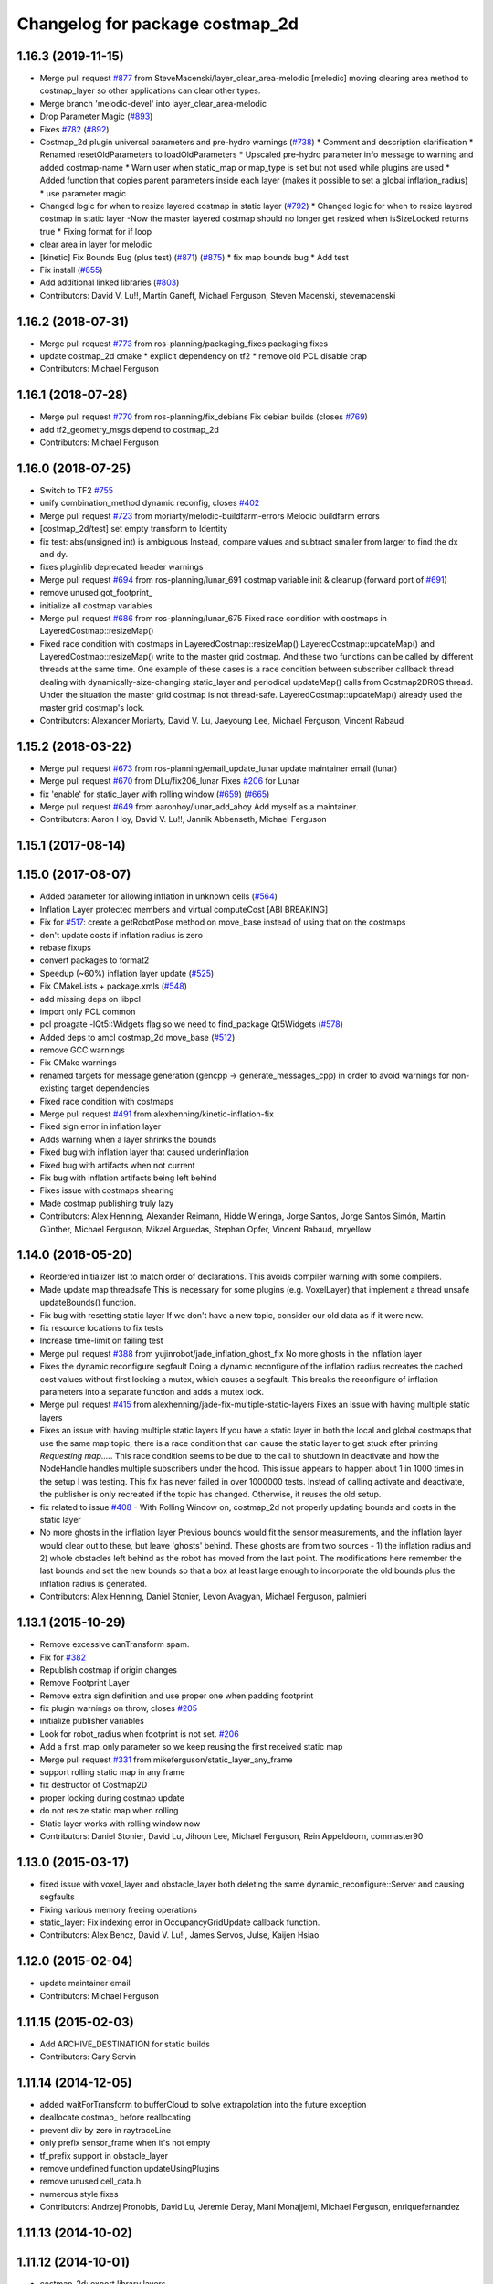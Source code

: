 ^^^^^^^^^^^^^^^^^^^^^^^^^^^^^^^^
Changelog for package costmap_2d
^^^^^^^^^^^^^^^^^^^^^^^^^^^^^^^^

1.16.3 (2019-11-15)
-------------------
* Merge pull request `#877 <https://github.com/ros-planning/navigation/issues/877>`_ from SteveMacenski/layer_clear_area-melodic
  [melodic] moving clearing area method to costmap_layer so other applications can clear other types.
* Merge branch 'melodic-devel' into layer_clear_area-melodic
* Drop Parameter Magic (`#893 <https://github.com/ros-planning/navigation/issues/893>`_)
* Fixes `#782 <https://github.com/ros-planning/navigation/issues/782>`_ (`#892 <https://github.com/ros-planning/navigation/issues/892>`_)
* Costmap_2d plugin universal parameters and pre-hydro warnings (`#738 <https://github.com/ros-planning/navigation/issues/738>`_)
  * Comment and description clarification
  * Renamed resetOldParameters to loadOldParameters
  * Upscaled pre-hydro parameter info message to warning and added costmap-name
  * Warn user when static_map or map_type is set but not used while plugins are used
  * Added function that copies parent parameters inside each layer (makes it possible to set a global inflation_radius)
  * use parameter magic
* Changed logic for when to resize layered costmap in static layer (`#792 <https://github.com/ros-planning/navigation/issues/792>`_)
  * Changed logic for when to resize layered costmap in static layer
  -Now the master layered costmap should no longer get resized when
  isSizeLocked returns true
  * Fixing format for if loop
* clear area in layer for melodic
* [kinetic] Fix Bounds Bug (plus test) (`#871 <https://github.com/ros-planning/navigation/issues/871>`_) (`#875 <https://github.com/ros-planning/navigation/issues/875>`_)
  * fix map bounds bug
  * Add test
* Fix install (`#855 <https://github.com/ros-planning/navigation/issues/855>`_)
* Add additional linked libraries (`#803 <https://github.com/ros-planning/navigation/issues/803>`_)
* Contributors: David V. Lu!!, Martin Ganeff, Michael Ferguson, Steven Macenski, stevemacenski

1.16.2 (2018-07-31)
-------------------
* Merge pull request `#773 <https://github.com/ros-planning/navigation/issues/773>`_ from ros-planning/packaging_fixes
  packaging fixes
* update costmap_2d cmake
  * explicit dependency on tf2
  * remove old PCL disable crap
* Contributors: Michael Ferguson

1.16.1 (2018-07-28)
-------------------
* Merge pull request `#770 <https://github.com/ros-planning/navigation/issues/770>`_ from ros-planning/fix_debians
  Fix debian builds (closes `#769 <https://github.com/ros-planning/navigation/issues/769>`_)
* add tf2_geometry_msgs depend to costmap_2d
* Contributors: Michael Ferguson

1.16.0 (2018-07-25)
-------------------
* Switch to TF2 `#755 <https://github.com/ros-planning/navigation/issues/755>`_
* unify combination_method dynamic reconfig, closes `#402 <https://github.com/ros-planning/navigation/issues/402>`_
* Merge pull request `#723 <https://github.com/ros-planning/navigation/issues/723>`_ from moriarty/melodic-buildfarm-errors
  Melodic buildfarm errors
* [costmap_2d/test] set empty transform to Identity
* fix test: abs(unsigned int) is ambiguous
  Instead, compare values and subtract smaller from larger to find
  the dx and dy.
* fixes pluginlib deprecated header warnings
* Merge pull request `#694 <https://github.com/ros-planning/navigation/issues/694>`_ from ros-planning/lunar_691
  costmap variable init & cleanup (forward port of `#691 <https://github.com/ros-planning/navigation/issues/691>`_)
* remove unused got_footprint\_
* initialize all costmap variables
* Merge pull request `#686 <https://github.com/ros-planning/navigation/issues/686>`_ from ros-planning/lunar_675
  Fixed race condition with costmaps in LayeredCostmap::resizeMap()
* Fixed race condition with costmaps in LayeredCostmap::resizeMap()
  LayeredCostmap::updateMap() and LayeredCostmap::resizeMap() write to the master grid costmap.
  And these two functions can be called by different threads at the same time.
  One example of these cases is a race condition between subscriber callback thread
  dealing with dynamically-size-changing static_layer and periodical updateMap() calls from Costmap2DROS thread.
  Under the situation the master grid costmap is not thread-safe.
  LayeredCostmap::updateMap() already used the master grid costmap's lock.
* Contributors: Alexander Moriarty, David V. Lu, Jaeyoung Lee, Michael Ferguson, Vincent Rabaud

1.15.2 (2018-03-22)
-------------------
* Merge pull request `#673 <https://github.com/ros-planning/navigation/issues/673>`_ from ros-planning/email_update_lunar
  update maintainer email (lunar)
* Merge pull request `#670 <https://github.com/ros-planning/navigation/issues/670>`_ from DLu/fix206_lunar
  Fixes `#206 <https://github.com/ros-planning/navigation/issues/206>`_ for Lunar
* fix 'enable' for static_layer with rolling window (`#659 <https://github.com/ros-planning/navigation/issues/659>`_) (`#665 <https://github.com/ros-planning/navigation/issues/665>`_)
* Merge pull request `#649 <https://github.com/ros-planning/navigation/issues/649>`_ from aaronhoy/lunar_add_ahoy
  Add myself as a maintainer.
* Contributors: Aaron Hoy, David V. Lu!!, Jannik Abbenseth, Michael Ferguson

1.15.1 (2017-08-14)
-------------------

1.15.0 (2017-08-07)
-------------------
* Added parameter for allowing inflation in unknown cells (`#564 <https://github.com/ros-planning/navigation/issues/564>`_)
* Inflation Layer protected members and virtual computeCost [ABI BREAKING]
* Fix for `#517 <https://github.com/ros-planning/navigation/issues/517>`_: create a getRobotPose method on move_base instead of using that on the costmaps
* don't update costs if inflation radius is zero
* rebase fixups
* convert packages to format2
* Speedup (~60%) inflation layer update (`#525 <https://github.com/ros-planning/navigation/issues/525>`_)
* Fix CMakeLists + package.xmls (`#548 <https://github.com/ros-planning/navigation/issues/548>`_)
* add missing deps on libpcl
* import only PCL common
* pcl proagate -lQt5::Widgets flag so we need to find_package Qt5Widgets (`#578 <https://github.com/ros-planning/navigation/issues/578>`_)
* Added deps to amcl costmap_2d move_base (`#512 <https://github.com/ros-planning/navigation/issues/512>`_)
* remove GCC warnings
* Fix CMake warnings
* renamed targets for message generation (gencpp -> generate_messages_cpp) in order to avoid warnings for non-existing target dependencies
* Fixed race condition with costmaps
* Merge pull request `#491 <https://github.com/ros-planning/navigation/issues/491>`_ from alexhenning/kinetic-inflation-fix
* Fixed sign error in inflation layer
* Adds warning when a layer shrinks the bounds
* Fixed bug with inflation layer that caused underinflation
* Fixed bug with artifacts when not current
* Fix bug with inflation artifacts being left behind
* Fixes issue with costmaps shearing
* Made costmap publishing truly lazy
* Contributors: Alex Henning, Alexander Reimann, Hidde Wieringa, Jorge Santos, Jorge Santos Simón, Martin Günther, Michael Ferguson, Mikael Arguedas, Stephan Opfer, Vincent Rabaud, mryellow

1.14.0 (2016-05-20)
-------------------
* Reordered initializer list to match order of declarations.
  This avoids compiler warning with some compilers.
* Made update map threadsafe
  This is necessary for some plugins (e.g. VoxelLayer) that implement a
  thread unsafe updateBounds() function.
* Fix bug with resetting static layer
  If we don't have a new topic, consider our old data as if it were new.
* fix resource locations to fix tests
* Increase time-limit on failing test
* Merge pull request `#388 <https://github.com/ros-planning/navigation/issues/388>`_ from yujinrobot/jade_inflation_ghost_fix
  No more ghosts in the inflation layer
* Fixes the dynamic reconfigure segfault
  Doing a dynamic reconfigure of the inflation radius recreates
  the cached cost values without first locking a mutex, which causes
  a segfault. This breaks the reconfigure of inflation parameters into
  a separate function and adds a mutex lock.
* Merge pull request `#415 <https://github.com/ros-planning/navigation/issues/415>`_ from alexhenning/jade-fix-multiple-static-layers
  Fixes an issue with having multiple static layers
* Fixes an issue with having multiple static layers
  If you have a static layer in both the local and global costmaps that
  use the same map topic, there is a race condition that can cause the
  static layer to get stuck after printing `Requesting map....`. This race
  condition seems to be due to the call to shutdown in deactivate and how
  the NodeHandle handles multiple subscribers under the hood.
  This issue appears to happen about 1 in 1000 times in the setup I was
  testing. This fix has never failed in over 1000000 tests. Instead of
  calling activate and deactivate, the publisher is only recreated if the
  topic has changed. Otherwise, it reuses the old setup.
* fix related to issue `#408 <https://github.com/ros-planning/navigation/issues/408>`_ - With Rolling Window on, costmap_2d not properly updating bounds and costs in the static layer
* No more ghosts in the inflation layer
  Previous bounds would fit the sensor measurements, and the inflation layer would clear
  out to these, but leave 'ghosts' behind. These ghosts are from two sources - 1) the
  inflation radius and 2) whole obstacles left behind as the robot has moved from the last point.
  The modifications here remember the last bounds and set the new bounds so that a box at least
  large enough to incorporate the old bounds plus the inflation radius is generated.
* Contributors: Alex Henning, Daniel Stonier, Levon Avagyan, Michael Ferguson, palmieri

1.13.1 (2015-10-29)
-------------------
* Remove excessive canTransform spam.
* Fix for `#382 <https://github.com/ros-planning/navigation/issues/382>`_
* Republish costmap if origin changes
* Remove Footprint Layer
* Remove extra sign definition and use proper one when padding footprint
* fix plugin warnings on throw, closes `#205 <https://github.com/ros-planning/navigation/issues/205>`_
* initialize publisher variables
* Look for robot_radius when footprint is not set. `#206 <https://github.com/ros-planning/navigation/issues/206>`_
* Add a first_map_only parameter so we keep reusing the first received static map
* Merge pull request `#331 <https://github.com/ros-planning/navigation/issues/331>`_ from mikeferguson/static_layer_any_frame
* support rolling static map in any frame
* fix destructor of Costmap2D
* proper locking during costmap update
* do not resize static map when rolling
* Static layer works with rolling window now
* Contributors: Daniel Stonier, David Lu, Jihoon Lee, Michael Ferguson, Rein Appeldoorn, commaster90

1.13.0 (2015-03-17)
-------------------
* fixed issue with voxel_layer and obstacle_layer both deleting the same dynamic_reconfigure::Server and causing segfaults
* Fixing various memory freeing operations
* static_layer: Fix indexing error in OccupancyGridUpdate callback function.
* Contributors: Alex Bencz, David V. Lu!!, James Servos, Julse, Kaijen Hsiao

1.12.0 (2015-02-04)
-------------------
* update maintainer email
* Contributors: Michael Ferguson

1.11.15 (2015-02-03)
--------------------
* Add ARCHIVE_DESTINATION for static builds
* Contributors: Gary Servin

1.11.14 (2014-12-05)
--------------------
* added waitForTransform to bufferCloud to solve extrapolation into the future exception
* deallocate costmap_ before reallocating
* prevent div by zero in raytraceLine
* only prefix sensor_frame when it's not empty
* tf_prefix support in obstacle_layer
* remove undefined function updateUsingPlugins
* remove unused cell_data.h
* numerous style fixes
* Contributors: Andrzej Pronobis, David Lu, Jeremie Deray, Mani Monajjemi, Michael Ferguson, enriquefernandez

1.11.13 (2014-10-02)
--------------------

1.11.12 (2014-10-01)
--------------------
* costmap_2d: export library layers
* Merge pull request `#198 <https://github.com/ros-planning/navigation/issues/198>`_ from kmhallen/hydro-devel
  Fixed costmap_2d clearing from service /move_base/clear_costmaps
* Costmap Layer comments
* Add destructors for all of the layers to remove the dynamic parameter clients
* Add method for removing static observations (for testing)
* Move testing_helper
* Initial Clearing Costmap parameter change
* Fixed costmap_2d clearing from service /move_base/clear_costmaps
* Contributors: David Lu!!, Kevin Hallenbeck, Michael Ferguson

1.11.11 (2014-07-23)
--------------------
* removes trailing spaces and empty lines
* Contributors: Enrique Fernández Perdomo

1.11.10 (2014-06-25)
--------------------
* Remove unnecessary colons
* Remove unused robot_radius parameter from dynamic_reconfigure
* Contributors: Daniel Stonier, David Lu!!

1.11.9 (2014-06-10)
-------------------
* fix hypot issues, add comments to tests from tracking this down
* dynamically reconfigure the previously uninitialised variable 'combination_method', closes `#187 <https://github.com/ros-planning/navigation/issues/187>`_.
* uses ::hypot(x, y) instead of sqrt(x*x, y*y)
* Contributors: Daniel Stonier, Michael Ferguson, Enrique Fernández Perdomo

1.11.8 (2014-05-21)
-------------------

1.11.7 (2014-05-21)
-------------------
* uses %u instead of %d for unsigned int
* update build to find eigen using cmake_modules
* inflation_layer: place .top() & .pop() calls together
* add parameter to configure whether full costmap is published each time
* Contributors: Michael Ferguson, Siegfried-A. Gevatter Pujals, agentx3r, enriquefernandez

1.11.5 (2014-01-30)
-------------------
* Better threading in inflation layer
* don't set initialized until updateMap is called
* check whether costmap is initalized before publishing
* New Overwrite Methods
  updateMap method
  Fix for `#68 <https://github.com/ros-planning/navigation/issues/68>`_
  Fix for inflation memory problems
  InfIsValid `#128 <https://github.com/ros-planning/navigation/issues/128>`_
  Static layer can recieve updates and accept non-lethal values
  Obstacle layer uses track_unknown_space parameter
  Footprint layer is not longer created as top-level layer (used as part of obstacle layer instead)
* Download test data from download.ros.org instead of willow
* Change maintainer from Hersh to Lu

1.11.4 (2013-09-27)
-------------------
* Improve bounds checking 
* Reimplement Clear Costmaps Service by implementing reset functions in each layer
* Package URL Updates
* Additional static layer functionality for receiving updates
* Misc. Pointcloud fixes
* Improved eigen alignment problem on 32-bit arch.
* fixed costmap_2d tests
